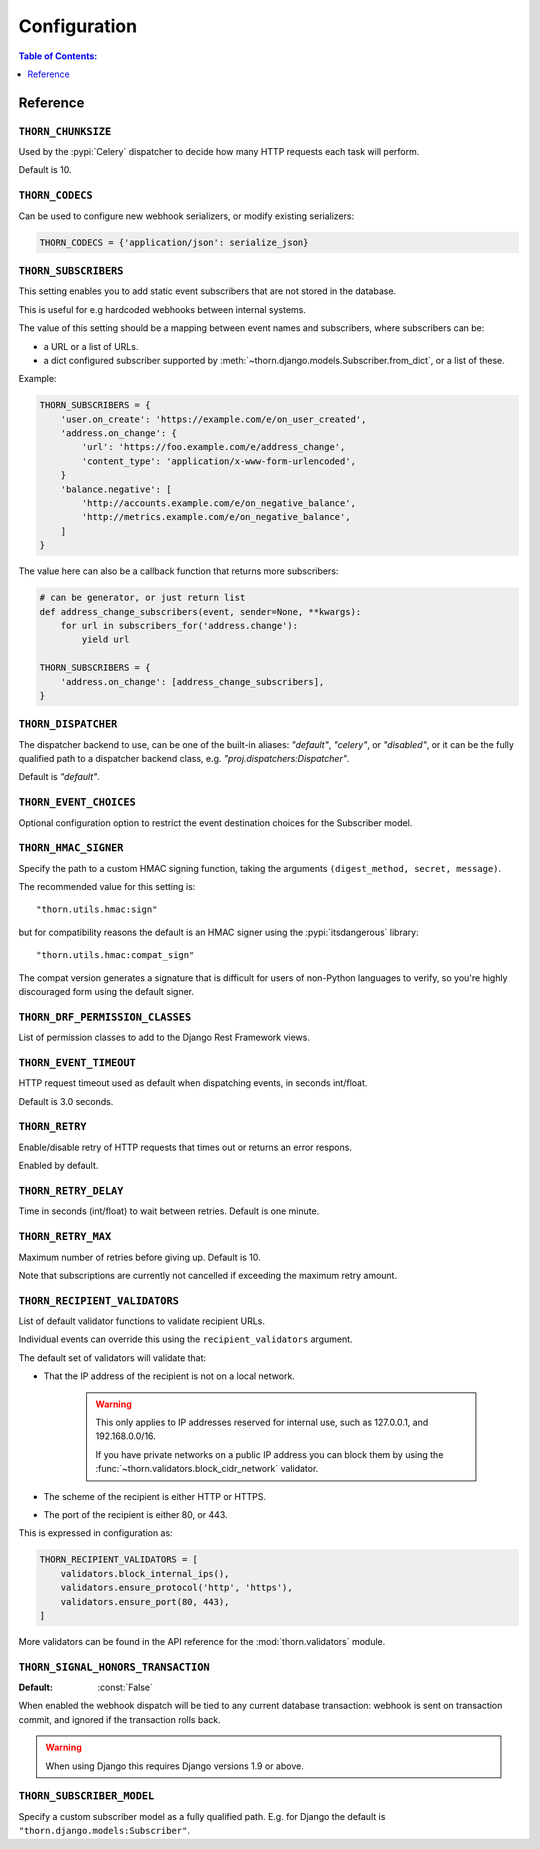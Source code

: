.. _configuration-guide:

=============================================================================
                              Configuration
=============================================================================

.. contents:: Table of Contents:
    :local:
    :depth: 1

Reference
=========

.. setting:: THORN_CHUNKSIZE

``THORN_CHUNKSIZE``
-------------------

Used by the :pypi:`Celery` dispatcher to decide how many HTTP requests
each task will perform.

Default is 10.

.. setting:: THORN_CODECS

``THORN_CODECS``
----------------

Can be used to configure new webhook serializers, or modify existing
serializers:

.. code-block:: python

    THORN_CODECS = {'application/json': serialize_json}

.. setting:: THORN_SUBSCRIBERS

``THORN_SUBSCRIBERS``
---------------------

This setting enables you to add static event subscribers
that are not stored in the database.

This is useful for e.g hardcoded webhooks between internal systems.

The value of this setting should be a mapping between event names
and subscribers, where subscribers can be:

- a URL or a list of URLs.
- a dict configured subscriber supported by
  :meth:`~thorn.django.models.Subscriber.from_dict`, or a list of these.

Example:

.. code-block:: python

    THORN_SUBSCRIBERS = {
        'user.on_create': 'https://example.com/e/on_user_created',
        'address.on_change': {
            'url': 'https://foo.example.com/e/address_change',
            'content_type': 'application/x-www-form-urlencoded',
        }
        'balance.negative': [
            'http://accounts.example.com/e/on_negative_balance',
            'http://metrics.example.com/e/on_negative_balance',
        ]
    }

The value here can also be a callback function that returns more subscribers:

.. code-block:: python

    # can be generator, or just return list
    def address_change_subscribers(event, sender=None, **kwargs):
        for url in subscribers_for('address.change'):
            yield url

    THORN_SUBSCRIBERS = {
        'address.on_change': [address_change_subscribers],
    }

.. setting:: THORN_DISPATCHER

``THORN_DISPATCHER``
--------------------

The dispatcher backend to use, can be one of the built-in aliases:
`"default"`, `"celery"`, or `"disabled"`,
or it can be the fully qualified path to a dispatcher backend class,
e.g. `"proj.dispatchers:Dispatcher"`.

Default is `"default"`.

.. setting:: THORN_EVENT_CHOICES

``THORN_EVENT_CHOICES``
-----------------------

Optional configuration option to restrict the event destination
choices for the Subscriber model.

.. setting:: THORN_HMAC_SIGNER

``THORN_HMAC_SIGNER``
---------------------

Specify the path to a custom HMAC signing function, taking
the arguments ``(digest_method, secret, message)``.

The recommended value for this setting is::

    "thorn.utils.hmac:sign"

but for compatibility reasons the default is an HMAC signer
using the :pypi:`itsdangerous` library::

    "thorn.utils.hmac:compat_sign"

The compat version generates a signature that is difficult
for users of non-Python languages to verify, so you're highly
discouraged form using the default signer.

.. setting:: THORN_DRF_PERMISSION_CLASSES

``THORN_DRF_PERMISSION_CLASSES``
--------------------------------

List of permission classes to add to the Django Rest Framework views.

.. setting:: THORN_EVENT_TIMEOUT

``THORN_EVENT_TIMEOUT``
-----------------------

HTTP request timeout used as default when dispatching events,
in seconds int/float.

Default is 3.0 seconds.

.. setting:: THORN_RETRY

``THORN_RETRY``
---------------

Enable/disable retry of HTTP requests that times out or returns an error respons.

Enabled by default.

.. setting:: THORN_RETRY_DELAY

``THORN_RETRY_DELAY``
---------------------

Time in seconds (int/float) to wait between retries.  Default is one minute.

.. setting:: THORN_RETRY_MAX

``THORN_RETRY_MAX``
-------------------

Maximum number of retries before giving up.  Default is 10.

Note that subscriptions are currently not cancelled if exceeding the maximum
retry amount.

.. setting:: THORN_RECIPIENT_VALIDATORS

``THORN_RECIPIENT_VALIDATORS``
------------------------------

List of default validator functions to validate recipient URLs.

Individual events can override this using the ``recipient_validators``
argument.

The default set of validators will validate that:

- That the IP address of the recipient is not on a local network.

    .. warning::

        This only applies to IP addresses reserved for internal
        use, such as 127.0.0.1, and 192.168.0.0/16.

        If you have private networks on a public IP address you can
        block them by using the :func:`~thorn.validators.block_cidr_network`
        validator.

- The scheme of the recipient is either HTTP or HTTPS.

- The port of the recipient is either 80, or 443.

This is expressed in configuration as:

.. code-block:: python

    THORN_RECIPIENT_VALIDATORS = [
        validators.block_internal_ips(),
        validators.ensure_protocol('http', 'https'),
        validators.ensure_port(80, 443),
    ]

More validators can be found in the API reference for the
:mod:`thorn.validators` module.

.. setting:: THORN_SIGNAL_HONORS_TRANSACTION

``THORN_SIGNAL_HONORS_TRANSACTION``
-----------------------------------
:Default: :const:`False`

.. versionadded:: 1.5

When enabled the webhook dispatch will be tied to any current database
transaction: webhook is sent on transaction commit, and ignored if the
transaction rolls back.

.. warning::

    When using Django this requires Django versions 1.9 or above.

.. setting:: THORN_SUBSCRIBER_MODEL

``THORN_SUBSCRIBER_MODEL``
--------------------------

Specify a custom subscriber model as a fully qualified path.
E.g. for Django the default is ``"thorn.django.models:Subscriber"``.

